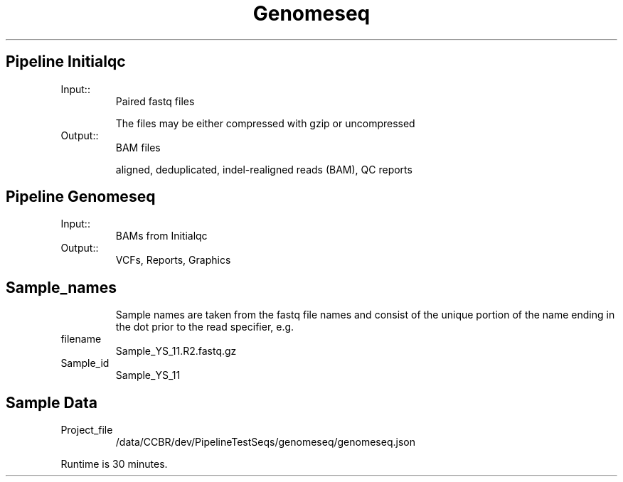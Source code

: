 .ll 6.4i
.TH Genomeseq Family Details
.SH Pipeline Initialqc
.TP
.IP Input::
Paired fastq files

The files may be either compressed with gzip or uncompressed
.IP Output::
BAM files

aligned, deduplicated, indel-realigned reads (BAM), QC reports

.SH Pipeline Genomeseq
.TP
.IP Input::
BAMs from Initialqc
.IP Output::
VCFs, Reports, Graphics
.TP
.SH  Sample_names
Sample names are taken from the fastq file names and consist of the unique portion of the name ending in the dot prior to the read specifier, e.g.
.IP filename 
Sample_YS_11.R2.fastq.gz
.IP Sample_id 
Sample_YS_11

.SH Sample Data
.IP Project_file
/data/CCBR/dev/PipelineTestSeqs/genomeseq/genomeseq.json
.PP
Runtime is 30 minutes.
